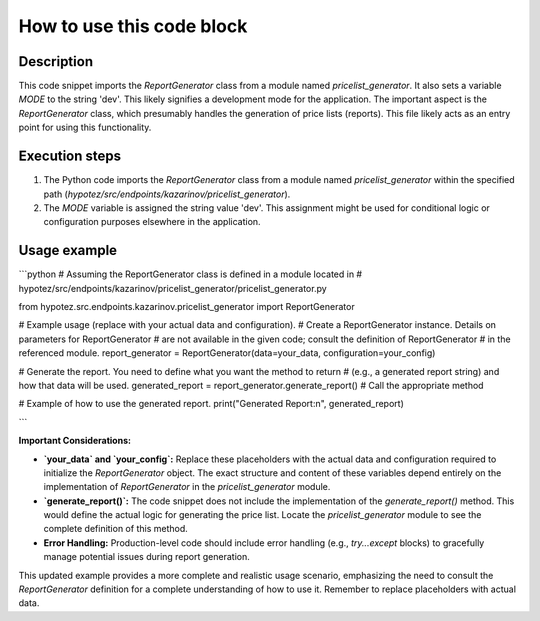 How to use this code block
=========================================================================================

Description
-------------------------
This code snippet imports the `ReportGenerator` class from a module named `pricelist_generator`.  It also sets a variable `MODE` to the string 'dev'.  This likely signifies a development mode for the application.  The important aspect is the `ReportGenerator` class, which presumably handles the generation of price lists (reports). This file likely acts as an entry point for using this functionality.


Execution steps
-------------------------
1. The Python code imports the `ReportGenerator` class from a module named `pricelist_generator` within the specified path (`hypotez/src/endpoints/kazarinov/pricelist_generator`).
2. The `MODE` variable is assigned the string value 'dev'. This assignment might be used for conditional logic or configuration purposes elsewhere in the application.

Usage example
-------------------------
```python
# Assuming the ReportGenerator class is defined in a module located in
# hypotez/src/endpoints/kazarinov/pricelist_generator/pricelist_generator.py

from hypotez.src.endpoints.kazarinov.pricelist_generator import ReportGenerator

# Example usage (replace with your actual data and configuration).
# Create a ReportGenerator instance.  Details on parameters for ReportGenerator
# are not available in the given code; consult the definition of ReportGenerator
# in the referenced module.
report_generator = ReportGenerator(data=your_data, configuration=your_config)

# Generate the report.  You need to define what you want the method to return
# (e.g., a generated report string) and how that data will be used.
generated_report = report_generator.generate_report()  # Call the appropriate method


# Example of how to use the generated report.
print("Generated Report:\n", generated_report)

```

**Important Considerations:**

* **`your_data` and `your_config`:**  Replace these placeholders with the actual data and configuration required to initialize the `ReportGenerator` object. The exact structure and content of these variables depend entirely on the implementation of `ReportGenerator` in the `pricelist_generator` module.
* **`generate_report()`:**  The code snippet does not include the implementation of the `generate_report()` method.  This would define the actual logic for generating the price list.  Locate the `pricelist_generator` module to see the complete definition of this method.
* **Error Handling:**  Production-level code should include error handling (e.g., `try...except` blocks) to gracefully manage potential issues during report generation.

This updated example provides a more complete and realistic usage scenario, emphasizing the need to consult the `ReportGenerator` definition for a complete understanding of how to use it. Remember to replace placeholders with actual data.